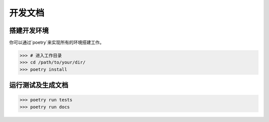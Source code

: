 =========================
开发文档
=========================



搭建开发环境
=============================================

你可以通过`poetry`来实现所有的环境搭建工作。

>>> # 进入工作目录
>>> cd /path/to/your/dir/
>>> poetry install


运行测试及生成文档
========================================

>>> poetry run tests
>>> poetry run docs
